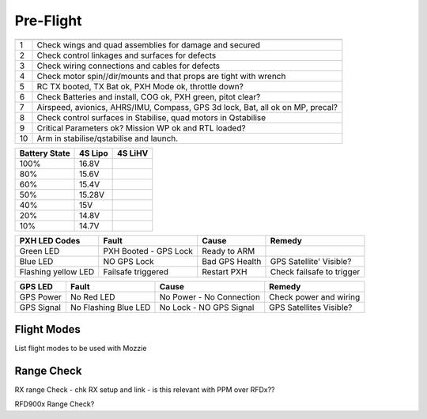 Pre-Flight
===========

== ================================================================================
   **Pre Flight Checklist**
== ================================================================================
1  Check wings and quad assemblies for damage and secured
2  Check control linkages and surfaces for defects
3  Check wiring connections and cables for defects
4  Check motor spin//dir/mounts and that props are tight with wrench
5  RC TX booted, TX Bat ok, PXH Mode ok, throttle down?
6  Check Batteries and install, COG ok, PXH green, pitot clear?
7  Airspeed, avionics, AHRS/IMU, Compass, GPS 3d lock, Bat, all ok on MP, precal?
8  Check control surfaces in Stabilise, quad motors in Qstabilise
9  Critical Parameters ok? Mission WP ok and RTL loaded?
10 Arm in stabilise/qstabilise and launch.
== ================================================================================

================== ============ ============
**Battery State**  **4S Lipo**  **4S LiHV**
================== ============ ============
100%               16.8V
80%                15.6V
60%                15.4V
50%                15.28V
40%                15V
20%                14.8V
10%                14.7V
================== ============ ============

=================== ===================== ================== =========================
**PXH LED Codes**   **Fault**             **Cause**          **Remedy**
=================== ===================== ================== =========================
Green LED	    PXH Booted - GPS Lock Ready to ARM
Blue LED	    NO GPS Lock	          Bad GPS Health     GPS Satellite' Visible?
Flashing yellow LED Failsafe triggered    Restart PXH	     Check failsafe to trigger
=================== ===================== ================== =========================

============== ===================== ========================= ==========================
**GPS LED**    **Fault**             **Cause**                 **Remedy**
============== ===================== ========================= ==========================
GPS Power      No Red LED            No Power - No Connection  Check power and wiring
GPS Signal     No Flashing Blue LED  No Lock - NO GPS Signal   GPS Satellites Visible?
============== ===================== ========================= ==========================

Flight Modes
-------------

List flight modes to be used with Mozzie

Range Check
----------------

RX range Check - chk RX setup and link - is this relevant with PPM over RFDx??

RFD900x Range Check?

